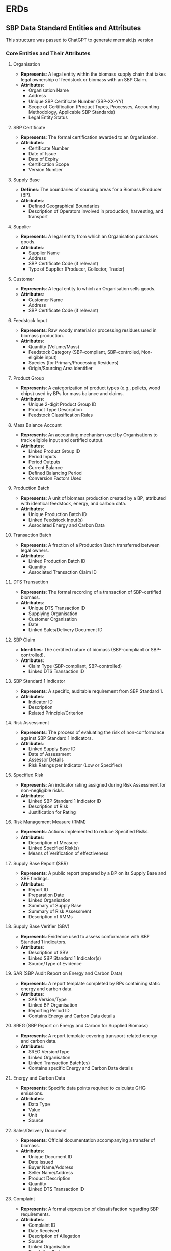 * ERDs

** SBP Data Standard Entities and Attributes

This structure was passed to ChatGPT to generate mermaid.js version

*** Core Entities and Their Attributes

**** Organisation
- *Represents*: A legal entity within the biomass supply chain that takes legal ownership of feedstock or biomass with an SBP Claim.
- *Attributes*:
  - Organisation Name
  - Address
  - Unique SBP Certificate Number (SBP-XX-YY)
  - Scope of Certification (Product Types, Processes, Accounting Methodology, Applicable SBP Standards)
  - Legal Entity Status

**** SBP Certificate
- *Represents*: The formal certification awarded to an Organisation.
- *Attributes*:
  - Certificate Number
  - Date of Issue
  - Date of Expiry
  - Certification Scope
  - Version Number

**** Supply Base
- *Defines*: The boundaries of sourcing areas for a Biomass Producer (BP).
- *Attributes*:
  - Defined Geographical Boundaries
  - Description of Operators involved in production, harvesting, and transport

**** Supplier
- *Represents*: A legal entity from which an Organisation purchases goods.
- *Attributes*:
  - Supplier Name
  - Address
  - SBP Certificate Code (if relevant)
  - Type of Supplier (Producer, Collector, Trader)

**** Customer
- *Represents*: A legal entity to which an Organisation sells goods.
- *Attributes*:
  - Customer Name
  - Address
  - SBP Certificate Code (if relevant)

**** Feedstock Input
- *Represents*: Raw woody material or processing residues used in biomass production.
- *Attributes*:
  - Quantity (Volume/Mass)
  - Feedstock Category (SBP-compliant, SBP-controlled, Non-eligible input)
  - Species (for Primary/Processing Residues)
  - Origin/Sourcing Area identifier

**** Product Group
- *Represents*: A categorization of product types (e.g., pellets, wood chips) used by BPs for mass balance and claims.
- *Attributes*:
  - Unique 2-digit Product Group ID
  - Product Type Description
  - Feedstock Classification Rules

**** Mass Balance Account
- *Represents*: An accounting mechanism used by Organisations to track eligible input and certified output.
- *Attributes*:
  - Linked Product Group ID
  - Period Inputs
  - Period Outputs
  - Current Balance
  - Defined Balancing Period
  - Conversion Factors Used

**** Production Batch
- *Represents*: A unit of biomass production created by a BP, attributed with identical feedstock, energy, and carbon data.
- *Attributes*:
  - Unique Production Batch ID
  - Linked Feedstock Input(s)
  - Associated Energy and Carbon Data

**** Transaction Batch
- *Represents*: A fraction of a Production Batch transferred between legal owners.
- *Attributes*:
  - Linked Production Batch ID
  - Quantity
  - Associated Transaction Claim ID

**** DTS Transaction
- *Represents*: The formal recording of a transaction of SBP-certified biomass.
- *Attributes*:
  - Unique DTS Transaction ID
  - Supplying Organisation
  - Customer Organisation
  - Date
  - Linked Sales/Delivery Document ID

**** SBP Claim
- *Identifies*: The certified nature of biomass (SBP-compliant or SBP-controlled).
- *Attributes*:
  - Claim Type (SBP-compliant, SBP-controlled)
  - Linked DTS Transaction ID

**** SBP Standard 1 Indicator
- *Represents*: A specific, auditable requirement from SBP Standard 1.
- *Attributes*:
  - Indicator ID
  - Description
  - Related Principle/Criterion

**** Risk Assessment
- *Represents*: The process of evaluating the risk of non-conformance against SBP Standard 1 indicators.
- *Attributes*:
  - Linked Supply Base ID
  - Date of Assessment
  - Assessor Details
  - Risk Ratings per Indicator (Low or Specified)

**** Specified Risk
- *Represents*: An indicator rating assigned during Risk Assessment for non-negligible risks.
- *Attributes*:
  - Linked SBP Standard 1 Indicator ID
  - Description of Risk
  - Justification for Rating

**** Risk Management Measure (RMM)
- *Represents*: Actions implemented to reduce Specified Risks.
- *Attributes*:
  - Description of Measure
  - Linked Specified Risk(s)
  - Means of Verification of effectiveness

**** Supply Base Report (SBR)
- *Represents*: A public report prepared by a BP on its Supply Base and SBE findings.
- *Attributes*:
  - Report ID
  - Preparation Date
  - Linked Organisation
  - Summary of Supply Base
  - Summary of Risk Assessment
  - Description of RMMs

**** Supply Base Verifier (SBV)
- *Represents*: Evidence used to assess conformance with SBP Standard 1 indicators.
- *Attributes*:
  - Description of SBV
  - Linked SBP Standard 1 Indicator(s)
  - Source/Type of Evidence

**** SAR (SBP Audit Report on Energy and Carbon Data)
- *Represents*: A report template completed by BPs containing static energy and carbon data.
- *Attributes*:
  - SAR Version/Type
  - Linked BP Organisation
  - Reporting Period ID
  - Contains Energy and Carbon Data details

**** SREG (SBP Report on Energy and Carbon for Supplied Biomass)
- *Represents*: A report template covering transport-related energy and carbon data.
- *Attributes*:
  - SREG Version/Type
  - Linked Organisation
  - Linked Transaction Batch(es)
  - Contains specific Energy and Carbon Data details

**** Energy and Carbon Data
- *Represents*: Specific data points required to calculate GHG emissions.
- *Attributes*:
  - Data Type
  - Value
  - Unit
  - Source

**** Sales/Delivery Document
- *Represents*: Official documentation accompanying a transfer of biomass.
- *Attributes*:
  - Unique Document ID
  - Date Issued
  - Buyer Name/Address
  - Seller Name/Address
  - Product Description
  - Quantity
  - Linked DTS Transaction ID

**** Complaint
- *Represents*: A formal expression of dissatisfaction regarding SBP requirements.
- *Attributes*:
  - Complaint ID
  - Date Received
  - Description of Allegation
  - Source
  - Linked Organisation
  - Resolution Status
  - Date Closed

**** Non-conformance
- *Represents*: A failure to meet an applicable SBP requirement identified during an audit.
- *Attributes*:
  - Non-conformance ID
  - Description
  - Applicable SBP Standard(s) and Requirement(s)
  - Severity (Minor/Major)
  - Linked Audit ID
  - Required Corrective Action
  - Status (Open/Closed)

**** Audit (Evaluation)
- *Represents*: An assessment conducted by a CB to verify an Organisation's conformance with SBP Standards.
- *Attributes*:
  - Audit ID
  - Type (Initial, Surveillance, Transfer)
  - Date(s)
  - Audited Organisation ID
  - CB ID
  - Findings
  - Report URL/Location

**** Certification Body (CB)
- *Represents*: An independent third-party organisation accredited to perform SBP certification.
- *Attributes*:
  - CB Name
  - Accreditation Status
  - SBP Accreditation Scope

**** Stakeholder
- *Represents*: A person or organisation that can affect or be affected by a decision or activity.
- *Attributes*:
  - Stakeholder ID
  - Name/Organisation
  - Contact Information
  - Geographical Location/Scope
  - Interest/Expertise

**** Stakeholder Engagement Plan (SEP)
- *Represents*: A documented procedure outlining how an Organisation engages with stakeholders.
- *Attributes*:
  - SEP ID
  - Linked Organisation
  - Procedure Description
  - List of Identified Stakeholders

*** Key Relationships Between Entities

- An Organisation is certified by a CB.
- An Organisation is issued an SBP Certificate.
- An Organisation operates Mass Balance Account(s).
- An Organisation manages Product Group(s).
- A BP Organisation defines a Supply Base.
- A Supply Base is evaluated through a Risk Assessment.
- A Risk Assessment evaluates against SBP Standard 1 Indicators.
- A Risk Assessment identifies Specified Risk(s).
- A Specified Risk requires Risk Management Measure(s).
- An Organisation implements Risk Management Measure(s).
- A SBP Standard 1 Indicator is verified using Supply Base Verifier(s).
- A BP Organisation prepares a Supply Base Report (SBR).
- A SBR reports on a Risk Assessment and associated RMMs.
- An Organisation sources Feedstock Input from Supplier(s).
- A BP Organisation creates Production Batch(es) from Feedstock Input(s).
- A Production Batch is characterized by Energy and Carbon Data.
- A BP Organisation completes SAR(s) containing Energy and Carbon Data.
- A Production Batch is divided into Transaction Batch(es).
- An Organisation registers DTS Transaction(s).
- A DTS Transaction includes Transaction Batch(es).
- A DTS Transaction is linked to a Sales/Delivery Document.
- A Transaction Batch is associated with an SBP Claim.
- An Organisation completes SREG(s) containing Energy and Carbon Data related to Transaction Batch(es).
- Energy and Carbon Data is reported in SAR(s) or SREG(s).
- A CB conducts Audit(s) of an Organisation.
- An Audit identifies Non-conformance(s).
- An Organisation has a Stakeholder Engagement Plan (SEP).
- An Organisation engages with Stakeholder(s).
- A Stakeholder may submit Complaint(s) against an Organisation.
- An Organisation manages Complaint(s).






*** Mermaid
#+begin_src mermaid :file boost_erd_mermaid.svg
erDiagram

    Organisation {
      string OrganisationName
      string Address
      string SBPCertificateNumber
      string ScopeOfCertification
      string LegalEntityStatus
    }
    
    CB {
      string CBName
      string AccreditationStatus
      string SBPAccreditationScope
    }
    
    Organisation ||--o{ CB: "certified by"

    SBPCertificate {
      string CertificateNumber
      date DateOfIssue
      date DateOfExpiry
      string CertificationScope
      string VersionNumber
    }
    
    Organisation ||--|{ SBPCertificate: "issued to"
    
    SupplyBase {
      string DefinedGeographicalBoundaries
      string OperatorDescription
    }

    Organisation ||--|{ SupplyBase: "defines"

    Supplier {
      string SupplierName
      string Address
      string SBPCertificateCode
      string SupplierType
    }
    
    Organisation ||--o{ Supplier: "sources from"

    Customer {
      string CustomerName
      string Address
      string SBPCertificateCode
    }
    
    Organisation ||--o{ Customer: "sells to"

    FeedstockInput {
      float Quantity
      string FeedstockCategory
      string Species
      string OriginIdentifier
    }
    
    Supplier ||--o{ FeedstockInput: "provides"
    Organisation ||--|{ FeedstockInput: "receives"

    ProductGroup {
      string ProductGroupID
      string ProductTypeDescription
      string FeedstockClassificationRules
    }

    Organisation ||--o{ ProductGroup: "manages"

    MassBalanceAccount {
      string ProductGroupID
      string PeriodInputs
      string PeriodOutputs
      string CurrentBalance
      date BalancingPeriod
      string ConversionFactors
    }
    
    Organisation ||--o{ MassBalanceAccount: "operates"

    ProductionBatch {
      string ProductionBatchID
      string LinkedFeedstockInputs
      string EnergyData
      string CarbonData
    }

    Organisation ||--o{ ProductionBatch: "creates"
    FeedstockInput ||--o{ ProductionBatch: "is part of"

    TransactionBatch {
      string TransactionBatchID
      float Quantity
      string TransactionClaimID
    }
    
    ProductionBatch ||--o{ TransactionBatch: "is divided into"

    Transaction {
      string TransactionID
      string SupplierOrg
      string CustomerOrg
      date Date
      string SalesDocumentID
    }
    
    Organisation ||--o{ Transaction: "registers"
    TransactionBatch ||--o{ Transaction: "included in"
    
    SBPClaim {
      string ClaimType
      string LinkedTransactionID
    }

    TransactionBatch ||--|| SBPClaim: "is associated with"

    Audit {
      string AuditID
      string AuditType
      date AuditDate
      string AuditedOrgID
      string CBID
    }
    
    CB ||--o{ Audit: "conducts"
    Organisation ||--o{ Audit: "undergoes"

    NonConformance {
      string NonConformanceID
      string Description
      string ApplicableStandards
      string Severity
      string LinkedAuditID
      string CorrectiveAction
      string Status
    }
    
    Audit ||--o{ NonConformance: "identifies"
    
    SupplyBaseReport {
      string ReportID
      date PreparationDate
      string LinkedOrg
      string SummaryOfSupplyBase
      string SummaryOfRiskAssessment
      string DescriptionOfRMMs
    }

    Organisation ||--o{ SupplyBaseReport: "prepares"
    
    Stakeholder {
      string StakeholderID
      string NameOrOrg
      string ContactInfo
      string GeographicalScope
    }
    
    Organisation ||--o{ Stakeholder: "engages with"

    Complaint {
      string ComplaintID
      date DateReceived
      string Description
      string Source
      string LinkedOrg
      string ResolutionStatus
    }
    
    Stakeholder ||--o{ Complaint: "submits"
    Organisation ||--o{ Complaint: "manages"

    RiskAssessment {
      string SupplyBaseID
      date DateOfAssessment
      string AssessorDetails
    }
    
    Organisation ||--o{ RiskAssessment: "conducts"
    SupplyBase ||--o{ RiskAssessment: "is evaluated"

#+end_src

#+RESULTS:
[[file:boost_erd_mermaid.svg]]


*** PlantUML Version


#+BEGIN_SRC plantuml :file boost_erd_plantuml.svg
@startuml

class Organisation {
  +string OrganisationName
  +string Address
  +string SBPCertificateNumber
  +string ScopeOfCertification
  +string LegalEntityStatus
}

class CB {
  +string CBName
  +string AccreditationStatus
  +string SBPAccreditationScope
}

class SBPCertificate {
  +string CertificateNumber
  +date DateOfIssue
  +date DateOfExpiry
  +string CertificationScope
  +string VersionNumber
}

class SupplyBase {
  +string DefinedGeographicalBoundaries
  +string OperatorDescription
}

class Supplier {
  +string SupplierName
  +string Address
  +string SBPCertificateCode
  +string SupplierType
}

class Customer {
  +string CustomerName
  +string Address
  +string SBPCertificateCode
}

class FeedstockInput {
  +float Quantity
  +string FeedstockCategory
  +string Species
  +string OriginIdentifier
}

class ProductGroup {
  +string ProductGroupID
  +string ProductTypeDescription
  +string FeedstockClassificationRules
}

class MassBalanceAccount {
  +string ProductGroupID
  +string PeriodInputs
  +string PeriodOutputs
  +string CurrentBalance
  +date BalancingPeriod
  +string ConversionFactors
}

class ProductionBatch {
  +string ProductionBatchID
  +string LinkedFeedstockInputs
  +string EnergyData
  +string CarbonData
}

class TransactionBatch {
  +string TransactionBatchID
  +float Quantity
  +string TransactionClaimID
}

class Transaction {
  +string TransactionID
  +string SupplierOrg
  +string CustomerOrg
  +date Date
  +string SalesDocumentID
}

class SBPClaim {
  +string ClaimType
  +string LinkedTransactionID
}

class Audit {
  +string AuditID
  +string AuditType
  +date AuditDate
  +string AuditedOrgID
  +string CBID
}

class NonConformance {
  +string NonConformanceID
  +string Description
  +string ApplicableStandards
  +string Severity
  +string LinkedAuditID
  +string CorrectiveAction
  +string Status
}

class SupplyBaseReport {
  +string ReportID
  +date PreparationDate
  +string LinkedOrg
  +string SummaryOfSupplyBase
  +string SummaryOfRiskAssessment
  +string DescriptionOfRMMs
}

class Stakeholder {
  +string StakeholderID
  +string NameOrOrg
  +string ContactInfo
  +string GeographicalScope
}

class Complaint {
  +string ComplaintID
  +date DateReceived
  +string Description
  +string Source
  +string LinkedOrg
  +string ResolutionStatus
}

class RiskAssessment {
  +string SupplyBaseID
  +date DateOfAssessment
  +string AssessorDetails
}


Organisation ||--o{ CB : "certified by"
Organisation ||--|{ SBPCertificate : "issued to"
Organisation ||--|{ SupplyBase : "defines"
Organisation ||--o{ Supplier : "sources from"
Organisation ||--o{ Customer : "sells to"
Supplier ||--o{ FeedstockInput : "provides"
Organisation ||--|{ FeedstockInput : "receives"
Organisation ||--o{ ProductGroup : "manages"
Organisation ||--o{ MassBalanceAccount : "operates"
Organisation ||--o{ ProductionBatch : "creates"
FeedstockInput ||--o{ ProductionBatch : "is part of"
ProductionBatch ||--o{ TransactionBatch : "is divided into"
Organisation ||--o{ Transaction : "registers"
TransactionBatch ||--o{ Transaction : "included in"
TransactionBatch ||--|| SBPClaim : "is associated with"
CB ||--o{ Audit : "conducts"
Organisation ||--o{ Audit : "undergoes"
Audit ||--o{ NonConformance : "identifies"
Organisation ||--o{ SupplyBaseReport : "prepares"
Organisation ||--o{ Stakeholder : "engages with"
Stakeholder ||--o{ Complaint : "submits"
Organisation ||--o{ Complaint : "manages"
Organisation ||--o{ RiskAssessment : "conducts"
SupplyBase ||--o{ RiskAssessment : "is evaluated"

@enduml
#+END_SRC

#+RESULTS:
[[file:boost_erd_plantuml.svg]]



** ISO
*** Entity-Relationship Diagram (ERD) Structure for ISO 38200:2018

**** Introduction
ISO 38200:2018 defines the Chain of Custody for wood and wood-based products. This document provides a **textual description of entities** and their **key relationships** as per the ISO 38200:2018 standard, forming the basis for data elements in a relevant system.

**** Key Entities and Their Attributes

- *Organization*: Represents the legal entity implementing a Chain of Custody system.
  - *Attributes*:
    - Name (implied)
    - Scope of the CoC system (boundaries and applicability)

- *Chain of Custody (CoC) System*: Process implemented by an Organization to track and handle material throughout the supply chain.
  - *Attributes*:
    - Scope (defined by the Organization)
    - Description of the process (implied)

- *Material*: Raw materials and products tracked. Categorized as Input or Output.
  - *Attributes*:
    - Description
    - Quantity

- *Input Material*: Material received by the Organization entering the CoC system.
  - *Attributes*:
    - Description
    - Quantity delivered
    - Date of delivery
    - GMO indication (if applicable)
    - Level of assurance (first, second, or third party)
    - Link to Supplier Name and Address
    - Input Category (Certified, Specified, Verified, Recycled)

- *Output Material*: Material leaving the CoC system.
  - *Attributes*:
    - Name (optional)
    - Percentage (if applicable)
    - Quantity
    - Output Category
    - GMO indication (if applicable)
    - Control Method used
    - Level of assurance
    - Reference to ISO 38200:2018

- *Supplier*: Organization providing input material or services.
  - *Attributes*:
    - Name
    - Address

- *Documentation/Record*: Used as evidence of activities and results within the CoC system.
  - *Attributes*:
    - Unique identification number
    - Date of issue
    - Medium (paper, electronic, etc.)
    - Description/Purpose

- *Due Diligence System (DDS)*: Process for verifying input material characteristics.
  - *Attributes*:
    - Process description
    - Defined requirements
    - Records of assessments

- *Input Category*: Classification of input material.
  - *Attributes*:
    - Category Name
    - Specific requirements
    - Evidence of compliance
    - Evidence of third-party certification

- *Control Method*: Mechanisms to handle material within operations.
  - *Attributes*:
    - Method Name
    - Description of implementation

**** Key Relationships Between Entities

- An *Organization* implements and manages a *Chain of Custody System*. (1:1)
- A *CoC System* tracks and handles *Material*. (1:Many)
- An *Organization* receives *Input Material*. (1:Many)
- An *Organization* produces/sends *Output Material*. (1:Many)
- *Input Material* is sourced from a *Supplier*. (Many:1)
- An *Organization* implements a *DDS*. (1:1)
- The *DDS* assesses *Input Material*. (1:Many)
- *Input Material* belongs to an *Input Category*. (Many:1)
- An *Organization* uses *Control Methods*. (1:Many)
- *Output Material* is categorized based on *Input Material* and *Control Methods*. (Many:Many)
- The *CoC System* relies on *Documentation/Records*. (1:Many)
- *Input Material* is associated with *Documentation*. (Many:Many)
- *Output Material* is associated with *Documentation*. (Many:Many)

This structure outlines the core data elements and their connections as presented in the ISO 38200:2018 standard.


*** Mermaid
#+begin_src mermaid :file boost_iso_erd_mermaid.svg
erDiagram
    ORGANIZATION {
        string Name
        string CoC_System_Scope
    }
    CHAIN_OF_CUSTODY_SYSTEM {
        string Scope
        string Process_Description
    }
    MATERIAL {
        string Description
        number Quantity
    }
    INPUT_MATERIAL {
        string Description
        number Quantity_Delivered
        date Date_of_Delivery
        boolean GMO_Indication
        string Level_of_Assurance
        string Supplier_Link
        string Input_Category
    }
    OUTPUT_MATERIAL {
        string Name
        number Percentage
        number Quantity
        string Output_Category
        boolean GMO_Indication
        string Control_Method
        string Level_of_Assurance
        string ISO38200_Reference
    }
    SUPPLIER {
        string Name
        string Address
    }
    DOCUMENTATION_RECORD {
        string Unique_ID
        date Date_of_Issue
        string Medium
        string Description
    }
    DUE_DILIGENCE_SYSTEM {
        string Process_Description
        string Defined_Requirements
        string Assessment_Records
    }
    INPUT_CATEGORY {
        string Category_Name
        string Specific_Requirements
        string Compliance_Evidence
        string Third_Party_Certification
    }
    CONTROL_METHOD {
        string Method_Name
        string Implementation_Description
    }
    
    ORGANIZATION ||--|| CHAIN_OF_CUSTODY_SYSTEM : implements
    ORGANIZATION ||--o{ MATERIAL : tracks-handles
    ORGANIZATION ||--o{ INPUT_MATERIAL : receives
    ORGANIZATION ||--o{ OUTPUT_MATERIAL : produces-sends
    INPUT_MATERIAL }o--|| SUPPLIER : is_sourced_from
    ORGANIZATION ||--|| DUE_DILIGENCE_SYSTEM : implements
    DUE_DILIGENCE_SYSTEM ||--o{ INPUT_MATERIAL : assesses
    INPUT_MATERIAL }o--|| INPUT_CATEGORY : belongs_to    
    ORGANIZATION ||--o{ CONTROL_METHOD : uses
    OUTPUT_MATERIAL }o--o{ INPUT_MATERIAL : based_on
    OUTPUT_MATERIAL }o--o{ CONTROL_METHOD : categorized_by
    CHAIN_OF_CUSTODY_SYSTEM ||--o{ DOCUMENTATION_RECORD : relies_on
    INPUT_MATERIAL }o--o{ DOCUMENTATION_RECORD : associated_with
    OUTPUT_MATERIAL }o--o{ DOCUMENTATION_RECORD : associated_with
#+END_SRC

#+RESULTS:
[[file:boost_iso_erd_mermaid.svg]]

*** Explanation:
- **Entities** are represented as boxes, listing their attributes.
- **Relationships** between entities are shown using lines between the entities, with the cardinality (1:1, 1:Many, etc.) indicated using symbols like ~||--||~ and ~||--o{~.
- The script describes key entities like ~ORGANIZATION~, ~CHAIN_OF_CUSTODY_SYSTEM~, ~MATERIAL~, ~INPUT_MATERIAL~, ~OUTPUT_MATERIAL~, ~SUPPLIER~, ~DOCUMENTATION_RECORD~, ~DUE_DILIGENCE_SYSTEM~, ~INPUT_CATEGORY~, and ~CONTROL_METHOD~.
- Relationships between entities, for example, how ~INPUT_MATERIAL~ is sourced from a ~SUPPLIER~, follow the descriptions provided in the text.

** Netherlands

*** Text ERD
Okay, drawing on the provided sources, particularly the "Guidance Chain of Custody sustainability criteria for solid biomass for energy applications.pdf" and relevant concepts from "ISO 382002018(en), Chain of custody of wood and wood-based products.pdf" and the "SBP Data Standard ERD Description," here is a textual description of the key entities and relationships for a data standard based on the "Guidance" document.

Based on the requirements and definitions in the "Guidance" document, supplemented by aligned concepts from ISO 38200 and SBP, the core entities for this data standard would include:

**** Organization (Link)
- Represents a legal entity that takes ownership of biomass within the supply chain and is part of the Chain of Custody.
- Attributes:
  - Name
  - Address
  - Role within the CoC (e.g., First Link, Energy Producer, Trading Company)
  - Scope of the CoC system it implements

**** Chain of Custody (CoC) System
- The process implemented by an Organization to track and handle biomass and corresponding information throughout the supply chain or parts of it.
- Attributes:
  - Scope (defined by the Organization)
  - Description of the implemented process

**** Biomass Consignment
- Represents a quantity of biomass transferred between Organizations or handled within an Organization's CoC system. This is the unit of tracking and information transfer.
- Attributes:
  - Quantity (Volume/Mass)
  - Description/Type (e.g., logs, chips, straw, sawdust, pellets)
  - Date of transaction/delivery

**** Input Consignment
- A Biomass Consignment received by an Organization.
- Attributes:
  - All Biomass Consignment attributes, plus:
  - Link to Supplier Organization
  - Link to Biomass Source type
  - Input Category (Category 1-5)
  - Biomass Type (Sustainable or Controlled)
  - Indication if Risk-based approach was used (for Category 2)
  - Country of origin
  - Data points for GHG emission calculation
  - Reference to Verification statement (if applicable)
  - Reference to Certification claim/evidence (if applicable)
  - Source data details (for the first link)
  - Evidence data for residues (Category 5)

**** Output Consignment
- A Biomass Consignment transferred or sold by an Organization.
- Attributes:
  - All Biomass Consignment attributes, plus:
  - Name (optional in declaration)
  - Percentage composition
  - Output Category/Type
  - Biomass Type (Sustainable or Controlled)
  - Indication if Risk-based approach was used
  - Country of origin
  - Data points for GHG emission calculation
  - Reference to Verification statement (if applicable)
  - Reference to Certification claim (if applicable)
  - Reference to the standard (ISO 38200)

**** Biomass Source
- The origin of the biomass.
- Attributes:
  - Type (e.g., Forest Management Unit, Predefined collection area, Company generating residual product)
  - Location/Boundaries
  - Name/Description
  - Source of sustainability information

**** Input Category
- Classification of biomass based on its source and characteristics (Categories 1-5).
- Attributes:
  - Category Name
  - Specific Requirements associated with the category

**** Sustainability Information
- A collection of data points that describe the sustainability characteristics of a Biomass Consignment.
- Attributes:
  - Biomass Category
  - Risk-based approach used (yes/no)
  - Biomass Type (Sustainable/Controlled)
  - Country of origin
  - GHG emission data points
  - Reference to Verification statement
  - Reference to Certification claim
  - Source data details
  - Evidence for residues (Cat 5)

**** Documentation/Record
- Information in any medium serving as evidence of activities or sustainability characteristics related to the biomass.
- Attributes:
  - Unique identification number
  - Date of issue
  - Medium (paper/digital)
  - Description/Purpose

**** Mass Balance Account
- An accounting mechanism used by Organizations to track quantities of biomass with corresponding Sustainability Information over a defined period.
- Attributes:
  - Account identifier
  - Linked Organization
  - Linked Biomass Category(ies) / Biomass Type(s)
  - Balance Period
  - Total Incoming Quantity
  - Total Outgoing Quantity
  - Current Balance
  - Conversion Factors Used

**** Control Method
- Mechanisms used by the Organization to track and handle biomass through its operations. Mass balance is a key method. Physical separation is also mentioned.
- Attributes:
  - Method Name (e.g., Mass Balance, Physical Separation)
  - Description of implementation

**** Certification Scheme
- An external standard against which an Organization can be certified.
- Attributes:
  - Scheme Name (e.g., FSC, PEFC, SBP)
  - Approval Status
  - Scope of Approval

**** Certification Body (CB)
- An independent third-party organization that performs certifications against Certification Schemes.
- Attributes:
  - Name
  - Accreditation Status

**** Verification Body
- An independent party or conformity assessment body that performs verification of compliance or specific information. Can sometimes overlap with a CB.
- Attributes:
  - Name
  - Role

**** Due Diligence System (DDS)
- A process to verify information about input material and manage associated risks. This entity is explicitly mentioned in ISO 38200 in the context of wood CoC.
- Attributes:
  - Process Description
  - Defined requirements
  - Records of assessments

**** Key Relationships Between Entities
Here are some of the critical relationships linking these entities, enabling traceability and data flow within the CoC system described in the "Guidance" document:

- An Organization (Link) implements and manages a Chain of Custody (CoC) System.
- A CoC System tracks and handles Biomass Consignment(s).
- An Organization receives Input Consignment(s) and sends/produces Output Consignment(s).
- Input Consignment(s) originate from a Biomass Source.
- Input Consignment(s) are supplied by an Organization (acting as a Supplier).
- Output Consignment(s) are sent to an Organization (acting as a Recipient).
- Biomass Consignment(s) are associated with Sustainability Information.
- Sustainability Information includes an Input Category.
- Biomass Consignment(s) are registered/documented using Documentation/Record.
- An Organization maintains a Mass Balance Account(s).
- Biomass Consignment(s) (Input and Output transactions) are recorded on a Mass Balance Account.
- An Organization uses Control Method(s) (e.g., Mass Balance, Physical Separation) to handle biomass.
- Output Consignment(s) are derived from Input Consignment(s) using Control Method(s).
- An Organization may be certified by a Certification Scheme.
- A Certification Scheme issues Claims (associated with Sustainability Information).
- An Organization may be verified by a Verification Body.
- A Verification Body issues Verification Statement(s) (as a type of Documentation/Record).
- An Organization implements a Due Diligence System (DDS) (based on ISO 38200, aligning with the *Guidance*'s concepts of verification and risk-based assessment).
- The DDS assesses and verifies Input Consignment(s).


This is your text converted into Org mode format. Note that Org mode makes it easy to create structured lists and outlines, making it well-suited for such hierarchical data presentations.

** Mermaid

#+BEGIN_SRC mermaid :file boost_ned_erd_mermaid.svg
erDiagram
    Organization {
        string Name
        string Address
        string Role
        string ScopeOfCoC
    }
    
    CoCSystem {
        string Scope
        string ProcessDescription
    }

    BiomassConsignment {
        string Quantity
        string DescriptionOrType
        date TransactionDate
    }

    InputConsignment {
        string Quantity
        string DescriptionOrType
        date TransactionDate
        Organization Supplier
        BiomassSource SourceType
        int InputCategory
        string BiomassType
        bool RiskBasedApproach
        string CountryOfOrigin
        string GHGdata
        string VerificationStatement
        string CertificationClaim
        string SourceDataDetails
        string ResidueEvidence
    }

    OutputConsignment {
        string Quantity
        string DescriptionOrType
        date TransactionDate
        string Name
        string PercentageComposition
        string OutputCategory
        string BiomassType
        bool RiskBasedApproach
        string CountryOfOrigin
        string GHGdata
        string VerificationStatement
        string CertificationClaim
        string StandardReference
    }

    BiomassSource {
        string Type
        string Location
        string Name
        string SustainabilityInformation
    }

    InputCategory {
        string CategoryName
        string SpecificRequirements
    }

    SustainabilityInformation {
        string BiomassCategory
        bool RiskBasedApproach
        string BiomassType
        string CountryOfOrigin
        string GHGEmissionData
        string VerificationStatement
        string CertificationClaim
        string SourceDataDetails
        string ResidueEvidence
    }

    DocumentationRecord {
        string UID
        date DateOfIssue
        string Medium
        string Purpose
    }

    MassBalanceAccount {
        string AccountID
        string LinkedOrganization
        string LinkedBiomassCategory
        string BalancePeriod
        string TotalIncoming
        string TotalOutgoing
        string CurrentBalance
        string ConversionFactors
    }

    ControlMethod {
        string MethodName
        string ImplementationDescription
    }

    CertificationScheme {
        string SchemeName
        string ApprovalStatus
        string ScopeOfApproval
    }

    CertificationBody {
        string Name
        string AccreditationStatus
    }

    VerificationBody {
        string Name
        string Role
    }

    DueDiligenceSystem {
        string ProcessDescription
        string Requirements
        string RecordOfAssessments
    }

    Organization ||--o{ CoCSystem : "implements"
    CoCSystem ||--o{ BiomassConsignment : "tracks"
    Organization ||--o{ InputConsignment : "receives"
    Organization ||--o{ OutputConsignment : "sends"
    InputConsignment ||--o{ BiomassSource : "originatesFrom"
    InputConsignment ||--o{ Organization : "suppliedBy"
    OutputConsignment ||--o{ Organization : "sentTo"
    BiomassConsignment ||--o{ SustainabilityInformation : "associatedWith"
    SustainabilityInformation ||--o{ InputCategory : "includes"
    BiomassConsignment ||--o{ DocumentationRecord : "documentedBy"
    Organization ||--o{ MassBalanceAccount : "maintains"
    BiomassConsignment ||--o{ MassBalanceAccount : "recordedOn"
    Organization ||--o{ ControlMethod : "uses"
    OutputConsignment ||--o{ InputConsignment : "derivedFrom"
    Organization ||--o{ CertificationScheme : "certifiedBy"
    CertificationScheme ||--o{ SustainabilityInformation : "issuesClaims"
    Organization ||--o{ VerificationBody : "verifiedBy"
    VerificationBody ||--o{ DocumentationRecord : "issuesVerification"
    Organization ||--o{ DueDiligenceSystem : "implements"
    DueDiligenceSystem ||--o{ InputConsignment : "assesses"
#+END_SRC

#+RESULTS:
[[file:boost_ned_erd_mermaid.svg]]

** FSC

*** Text ERD

Okay, I can provide a textual description of the entities and relationships for an FSC Chain of Custody (CoC) data standard, drawing upon the information in the provided sources and our conversation history, similar to the SBP ERD description.

This description outlines the core components and their connections as defined or implied by the FSC Chain of Custody standards and related documents you provided. It would form the basis for a technical specification for data exchange in the FSC CoC system.

Here is a textual representation of the key entities and their relationships for an FSC CoC data standard:

**** Key Entities and Their Attributes

***** Organization
Represents a legal entity within the supply chain that takes legal ownership of forest-based materials and products. For an organization to maintain or change an FSC claim associated with a product, it must have FSC Chain of Custody certification. The organization is the unit of certification for the FSC Standards.
- Attributes:
  - Organization Name
  - Address
  - FSC Certificate Code (where certified)
  - Scope of Certification (defining the materials, products, sites, and control systems covered by the certificate)
  - Legal Entity Status

***** FSC Certificate
Represents the formal certification issued by an accredited Certification Body to an Organization confirming compliance with applicable FSC standards, including FSC-STD-40-004.
- Attributes:
  - Certificate Code
  - Date of Issue
  - Date of Expiry
  - Scope of Certification
  - Version Number (of the standard the organization is certified against, e.g., V3-1)
  - Issued by a Certification Body

***** Certification Body (CB)
An independent third-party organization accredited by FSC to perform conformity assessment services, including audits and certification decisions. CBs verify whether organizations comply with the requirements of the FSC scheme.
- Attributes:
  - CB Name
  - Accreditation Status (confirming they are accredited by FSC)
  - Accreditation Scope (specifying which standards/activities they are accredited for)

***** Supplier
A legal entity from which an Organization purchases Input Material. Suppliers may or may not be FSC certified.
- Attributes:
  - Supplier Name
  - Address
  - FSC Certificate Code (if certified)
  - Type of Supplier (e.g., forest management enterprise, manufacturer, collector, trader)

***** Customer
A legal entity to which an Organization sells Output Product with an FSC claim. Customers may be FSC certified or end-consumers.
- Attributes:
  - Customer Name
  - Address
  - FSC Certificate Code (if certified)

***** Input Material
Forest-based material sourced by the Organization for use in producing Output Product. This material is categorized based on its source and certification status.
- Attributes:
  - Quantity (Volume/Mass)
  - Material Category (e.g., FSC 100%, FSC Mix x%, FSC Mix Credit, FSC Recycled x%, FSC Recycled Credit, FSC Controlled Wood, controlled material, pre-consumer reclaimed, post-consumer reclaimed, neutral materials)
  - Species (if applicable)
  - Origin/Sourcing Area

***** Output Product
The product sold by the Organization that may carry an FSC Claim and/or FSC Label. It is produced from Input Material.
- Attributes:
  - Product Description
  - Quantity
  - FSC Claim (e.g., FSC 100%, FSC Mix x%, FSC Recycled x%, FSC Mix Credit, FSC Recycled Credit, FSC Controlled Wood)
  - Linked Product Group
  - Components (for assembled products made of multiple parts)
  - FSC Label Type (if applied)

***** Product Group
A categorization used by the Organization to group product types or materials that are managed together under a specific Control System for tracking claims.
- Attributes:
  - Product Group Description/Identifier
  - Eligible Material Categories that can be included in this group
  - Control System applied to this group

***** Control System
The specific method (Transfer, Percentage, or Credit) used by the Organization to control the quantity of materials within a Product Group that can be sold with a particular FSC Claim.
- Attributes:
  - System Type (Transfer, Percentage, Credit)
  - Parameters specific to the system (e.g., defined claim periods, conversion factors, rules for calculating percentages or credits, account balances)

***** FSC Claim
A statement on Sales/Delivery Documents or product labels that identifies the certified nature of a product. This claim must correspond to the material inputs and the Control System used.
- Attributes:
  - Claim Type (e.g., FSC 100%, FSC Mix x%, FSC Recycled x%, FSC Mix Credit, FSC Recycled Credit, FSC Controlled Wood)
  - Percentage or Credit Value (for Mix/Recycled claims where applicable)
  - Linked Sales/Delivery Document ID

***** Sales/Delivery Document
An official document that accompanies the transfer of physical material or product and records a Transaction. It must include specific information to allow traceability and claim verification.
- Attributes:
  - Unique Document ID
  - Date Issued
  - Buyer Name/Address
  - Seller Name/Address
  - Product Description
  - Quantity
  - FSC Claim(s) associated with the products listed
  - Seller's FSC Certificate Code (if applicable)
  - Reference to any related transport documentation

***** Transaction
The transfer of legal ownership of material or product between entities in the supply chain. Each transaction should be documented.
- Attributes:
  - Transaction Date
  - Seller Organization
  - Buyer Organization
  - Linked Sales/Delivery Document(s)

***** Audit (Evaluation)
A systematic assessment conducted by a Certification Body to verify an Organization's conformance with applicable FSC standards.
- Attributes:
  - Audit ID
  - Type (e.g., initial, surveillance)
  - Date(s)
  - Audited Organization ID
  - CB ID
  - Findings (including Non-conformances)

***** Non-conformance
A failure to meet a specific requirement of the applicable FSC standard, identified during an Audit.
- Attributes:
  - Non-conformance ID
  - Description of the non-conformance
  - Applicable FSC Standard(s) and specific Requirement(s) violated
  - Severity (Minor or Major)
  - Linked Audit ID
  - Required Corrective Action and deadline for resolution

***** Reclaimed Material
Material that would have otherwise been disposed of as waste but is instead collected and reclaimed as input material. Specific requirements apply to sourcing reclaimed material (FSC-STD-40-007). It is classified as either pre-consumer or post-consumer.
- Attributes:
  - Category (Pre-consumer, Post-consumer)
  - Quantity
  - Source/Point of Reclamation

***** Controlled Wood
Non-FSC certified virgin wood or lignified materials sourced in accordance with FSC-STD-40-005, assessed to avoid five unacceptable categories of wood. This material can be used as 'controlled material' input in FSC Mix product groups.
- Attributes:
  - Quantity
  - Sourcing Area
  - Documentation proving assessment against FSC-STD-40-005

***** Contractor
An individual or entity contracted by an Organization to perform specific activities (e.g., harvesting, transport, processing) under the scope of the Organization's FSC CoC certificate, without taking legal ownership of the material. The principal organization is responsible for the contractor's activities.
- Attributes:
  - Contractor Name
  - Activity Performed

***** Stakeholder
Any person, group, or entity that can affect or be affected by FSC decisions or activities. While not a core data entity for transactions, engagement with stakeholders is a requirement for organizations.
- Attributes (not specifically detailed as structured data):
  - General contact/interest information

***** Due Diligence System (DDS)
While not an entity in itself, it is a required process described in ISO 38200:2018 and referenced in the SBP context. Organizations must establish and implement a DDS to verify information about the characteristics of all Input Material. This process determines whether input material is eligible based on defined requirements.
- Note: In the FSC context, sourcing controlled wood or reclaimed material involves processes analogous to a DDS.

**** Key Relationships Between Entities

- An Organization is certified by a CB.
- An Organization is issued an FSC Certificate.
- An FSC Certificate defines the Scope for an Organization.
- An Organization manages Product Group(s).
- A Product Group is controlled by a Control System.
- An Organization sources Input Material from Supplier(s).
- An Organization sells Output Product(s) to Customer(s).
- Input Material is used to produce Output Product(s) by an Organization.
- Output Product(s) belong to Product Group(s).
- A Control System validates FSC Claim(s) for Output Product(s) derived from Input Material.
- An FSC Claim is stated on Sales/Delivery Document(s).
- A Sales/Delivery Document records a Transaction.
- A Transaction occurs between a Seller Organization and a Buyer Organization (documented on the Sales/Delivery Document).
- A CB conducts Audit(s) of an Organization to verify conformance.
- An Audit may identify Non-conformance(s).
- An Organization must address Non-conformance(s) (via corrective actions).
- Reclaimed Material is a type of Input Material, requiring specific sourcing requirements.
- Controlled Wood is a type of Input Material (specifically 'controlled material').
- An Organization may contract Contractor(s) to perform activities related to Input Material or Output Product handled under its CoC scope.
- Input Material characteristics are verified through implementing a Due Diligence System or equivalent processes.
- Information on Sales/Delivery Document(s), including the FSC Claim(s) and Seller's Certificate Code, must be linked to the specific products and be traceable upstream.

*** Mermaid

#+BEGIN_SRC mermaid :file boost_fsc_erd_mermaid.svg
erDiagram
    ORGANIZATION {
        string OrganizationName
        string Address
        string FSCCertificateCode
        string ScopeOfCertification
        string LegalEntityStatus
    }
    
    FCSCertificate {
        string CertificateCode
        date DateOfIssue
        date DateOfExpiry
        string ScopeOfCertification
        string VersionNumber
        string IssuedByCB
    }
    
    CERTIFICATIONBODY {
        string CBName
        string AccreditationStatus
        string AccreditationScope
    }
    
    SUPPLIER {
        string SupplierName
        string Address
        string FSCCertificateCodeOPT
        string TypeOfSupplier
    }
    
    CUSTOMER {
        string CustomerName
        string Address
        string FSCCertificateCodeOPT
    }
    
    INPUTMATERIAL {
        float Quantity
        string MaterialCategory
        string SpeciesOPT
        string OriginSourcingArea
    }
    
    OUTPUTPRODUCT {
        string ProductDescription
        float Quantity
        string FSCClaim
        string LinkedProductGroup
        string ComponentsOPT
        string FSCLabelTypeOPT
    }
    
    PRODUCTGROUP {
        string ProductGroupDescriptionIdentifier
        string EligibleMaterialCategories
        string ControlSystem
    }
    
    CONTROLSYSTEM {
        string SystemType
        string Parameters
    }
    
    FSCCLAIM {
        string ClaimType
        float PercentageOrCreditValueOPT
        string LinkedSalesDeliveryDocumentID
    }
    
    SALESDELIVERYDOCUMENT {
        string UniqueDocumentID
        date DateIssued
        string BuyerNameAddress
        string SellerNameAddress
        string ProductDescription
        float Quantity
        string FSCClaim
        string SellersFSCCertificateCodeOPT
        string ReferenceTransportDocumentationOPT
    }
    
    TRANSACTION {
        date TransactionDate
        string SellerOrganization
        string BuyerOrganization
        string LinkedSalesDeliveryDocuments
    }
    
    AUDIT {
        string AuditID
        string Type
        date Date
        string AuditedOrganizationID
        string CBID
        string Findings
    }
    
    NONCONFORMANCE {
        string NonConformanceID
        string Description
        string ApplicableFSCStandards
        string Severity
        string LinkedAuditID
        string CorrectiveActionDeadline
    }
    
    RECLAIMEDMATERIAL {
        string Category
        float Quantity
        string SourcePointOfReclamation
    }
    
    CONTROLLEDWOOD {
        float Quantity
        string SourcingArea
        string Documentation
    }
    
    CONTRACTOR {
        string ContractorName
        string ActivityPerformed
    }
    
    ORGANIZATION ||--|{ FCSCertificate : "isIssuedBy"
    ORGANIZATION ||--o{ SUPPLIER : "sources"
    ORGANIZATION ||--|{ CUSTOMER : "sellsTo"
    ORGANIZATION ||--|{ PRODUCTGROUP : "manages"
    PRODUCTGROUP ||--|{ CONTROLSYSTEM : "isControlled By"
    INPUTMATERIAL ||--o{ ORGANIZATION : "providedTo"
    OUTPUTPRODUCT ||--o{ ORGANIZATION : "producedBy"
    INPUTMATERIAL ||--|{ OUTPUTPRODUCT : "isUsedFor"
    OUTPUTPRODUCT ||--|{ PRODUCTGROUP : "belongsTo"
    CONTROLSYSTEM ||--|{ FSCCLAIM : "validates"
    SALESDELIVERYDOCUMENT ||--|{ FSCCLAIM : "states"
    SALESDELIVERYDOCUMENT ||--|{ TRANSACTION : "records"
    CERTIFICATIONBODY ||--|{ AUDIT : "conducts"
    AUDIT ||--o{ NONCONFORMANCE : "mayIdentify"
    RECLAIMEDMATERIAL ||--|{ INPUTMATERIAL : "isaTypeOf"
    CONTROLLEDWOOD ||--|{ INPUTMATERIAL : "isaTypeOf"
    CONTRACTOR ||--o{ ORGANIZATION : "mayContract"

#+END_SRC

#+RESULTS:
[[file:boost_fsc_erd_mermaid.svg]]


**Notes:**
- Relationships represent the connections described in the key relationships section.
- Attributes marked with `OPT` are optional according to the context provided in the description.
- `date` and `float` for data types have been assumed as per regular entity attributes presentation format.

Mermaid.js syntax provides a straightforward way to visualize these relationships, making it easier to understand the structure and flow of the FSC CoC system from entities and their dependencies.

** RSB

** Textual
textual description of the entities and relationships for the RSB Chain of Custody system, drawing upon the information in the provided RSB Procedure for Traceability (RSB-PRO-20-001 V3.2) and the RSB Standard Amendment Woody Biomass (RSB-SA-01 V1.0), as well as the structure used for the SBP ERD description.

This description outlines the core components and their connections as defined or implied by these specific RSB documents. It would form the basis for a technical specification for data exchange within an RSB-compliant system for woody biomass.

Here is a textual representation of the key entities and their relationships:

*** Key Entities and Their Attributes:

Based on the requirements and concepts described in the RSB sources, the core entities for this data standard would include:

- *Operator:* Represents a *legal entity* within the supply chain that *acquires, handles, or forwards RSB certified material*. For an operator to handle and forward RSB certified material, they must be *RSB certified*. This is the unit of certification.
  - /Attributes:/ *Operator Name*, Address, *RSB Certificate Reference Code*, *Scope of Certification* (including processes, sites, and applicable RSB certification schemes), Legal Entity Status (implied by "legal entity"). The operator appoints a management representative.
- *RSB Certificate:* Represents the formal *certification* issued to an *Operator* confirming compliance with applicable RSB standards, including RSB-PRO-20-001.
  - /Attributes:/ *Certificate Reference Code*, Date of Issue (implied by validity), Date of Expiry (implied by validity), Scope (RSB certification schemes covered). Issued by a *Certification Body*.
- *Certification Body (CB):* An *independent third-party organization* that verifies whether *Operators* comply with RSB requirements during audits. They issue RSB Certificates.
  - /Attributes:/ *CB Name*, Accreditation Status (implied by role).
- *Supplier:* A legal entity from which an *Operator* *acquires RSB certified material*. Suppliers are subject to *verification and monitoring* by the Operator, particularly for Processing Residues and Post-consumer feedstock.
  - /Attributes:/ *Supplier Name*, Address, *RSB Certificate Reference Code* (if certified), *Type of Supplier* (producer, purchaser/collector from point of reclamation, trader).
- *Customer:* A legal entity to which an *Operator* *forwards RSB certified material*. Forwarding is based on a contractual agreement.
  - /Attributes:/ *Customer Name*, Address.
- *RSB Certified Material:* The physical biomass or related material (e.g., chemical intermediaries) that is *eligible for certification* under the RSB system. It is tracked along the *Supply Chain*.
  - /Attributes:/ *Quantity* (Volume/Mass, Units), *Material Type* (e.g., Roundwood, Sawmill residues, Pellets, Chips), *Raw Material Specification* (crop, production residue, end-of-life product), *Country of Origin*, *GHG Intensity*, *RSB Certification Scheme* (Global, EU RED, ICAO CORSIA, Japan), *Sustainability Claim*. (Represented in *Batch(es)* with *Product Information*).
- *Site:* A physical location where *RSB certified material* is *acquired, handled, forwarded*, or where *internal processing steps* occur within an *Operator's* scope of certification. Operators must document all relevant sites.
  - /Attributes:/ *Site Name/Identifier*, Address, *Activity Type* (acquisition, handling, forwarding, processing).
- *Batch:* A unit of *RSB certified material*, typically with *identical characteristics* like GHG intensity. *Product Information* is attached to each batch. Batches are documented, especially separately in the Identity Preserved model. Has a unique ID number.
  - /Attributes:/ *Batch ID*, *Linked Product Information*, *Quantity* (inherent to the batch size).
- *Product Information:* Detailed information that must accompany every *Batch* of *RSB certified material* that is acquired, handled, or forwarded. Full requirements are in Annex I of RSB-PRO-20-001.
  - /Attributes:/ *Product Description*, *Raw Material Specification*, *Origin/Country of Origin*, *Quantity*, *Date of Acquisition/Shipment*, *Supplier/Customer Name and Address*, *Last Production/Processing Site Name and Address*, *Certification Scheme*, *Sustainability Claim(s)*, *Certificate Number*, *CB Name*, *Chain of Custody Model* used by supplier, *GHG Intensity*, *Delivery Note/Invoice ID*.
- *Sales Documentation:* Official document (e.g., invoice, bill of lading) used for transactions of *RSB certified material*. It must include the required *Product Information* and can serve as the *Proof of Sustainability*. Must have a unique number.
  - /Attributes:/ *Unique Document ID*, *Date Issued* (implied by date of shipment), *Buyer Name/Address*, *Seller Name/Address*, *Product Description*, *Quantity*.
- *Proof of Sustainability (PoS):* A document accompanying a batch of outgoing *RSB certified material*. It must include the required *Product Information*. It can be the regular *Sales Documentation*.
  - /Attributes:/ (Includes all *Product Information* attributes).
- *Chain of Custody System:* The overall system implemented by an *Operator* to track *RSB certified material* through all processing and trading steps. It must meet the requirements of RSB-PRO-20-001.
  - /Attributes:/ *System Type* (implied by the chosen model), Operating Procedures, Necessary Infrastructures (software, tools).
- *Chain of Custody Model:* The specific tracking method used within the *Chain of Custody System*. Options include Identity Preserved, Product Segregation, Mass Balance, Content Ratio Accounting, and Book & Claim. Different models have different rules for handling and mixing material. The model used by the supplier is part of the *Product Information*.
  - /Attributes:/ *Model Type* (Identity Preserved, Segregation, Mass Balance, Content Ratio Accounting, Book & Claim), Specific rules/parameters based on the type.
- *Process:* An internal processing step within an *Operator's* scope of certification where *RSB certified material* is handled.
  - /Attributes:/ *Process Description/Identifier*. Occurs at a *Site*. May use *Conversion Factors*.
- *Conversion Factor:* A factor used in certain *Chain of Custody Models* (Mass Balance, Content Ratio Accounting) to calculate the amount of output based on the input material quantity. It is monitored by the *Operator* and checked by the *CB*.
  - /Attributes:/ *Ratio Value*, Input Units, Output Units. Linked to a *Process* or group of products.
- *Point of Origin:* The starting point of traceability for certain materials, particularly waste and residue-based chains and specific woody biomass categories like Thinnings or Roundwood. The GHG calculation starts from here for these categories.
  - /Attributes:/ *Geographical Location/Area*, Relevant Documentation (e.g., tree species collected).
- *Feedstock Category (Woody Biomass):* Classification of the source material based on RSB-SA-01 requirements. Examples include Thinnings, Forestry Industry Processing Residues, SRWC, Roundwood, Invasive Alien Species. Specific requirements and eligibility criteria apply to each category.
  - /Attributes:/ *Category Type* (e.g., Thinnings, Processing Residues), *Specification Details* (e.g., definition of thinning, residue type). Linked to *RSB Certified Material*.
- *Processing Residue:* Material category defined in RSB-PRO-20-001 and specified in RSB-SA-01 (e.g., sawmill residues, black liquor). Requires verification of eligibility. Source must have CoC certification for legality (for forestry processing residues).
  - /Attributes:/ (Inherits attributes from *RSB Certified Material*), *Verification Evidence*.
- *Post-consumer Feedstock:* Material category defined in RSB-PRO-20-001 and RSB-STD-40-007 (adapted). Requires verification of eligibility. May be referred to as Waste from a post-consumer source.
  - /Attributes:/ (Inherits attributes from *RSB Certified Material*), *Verification Evidence*, *Point of Reclamation* (implied by collection from end-users).
- *Supply Chain:* The sequence of stages (*Operator* links) through which *RSB certified material* passes, involving changes in legal and/or physical control. Traceability must be ensured through the chain.
  - /Attributes:/ Stages (feedstock production, processing, manufacturing, trading, distribution).
- *Audit (Verification):* A process conducted by a *Certification Body* to assess an *Operator's* compliance with RSB standards. Includes checking records and systems. Supplier audits may be required.
  - /Attributes:/ *Audit ID* (implied), *Date(s)*, *Audited Operator ID*, *CB ID*, *Findings* (including Non-conformances).
- *Non-conformance:* A failure to comply with an applicable RSB requirement, identified during an *Audit*. Requires corrective actions.
  - /Attributes:/ *Description*, Relevant *Requirement(s)* (implied), *Required Corrective Action*, Status (Open/Closed). Linked to an *Audit*.
- *Supplier Audit Program:* A program required for certain *Supplier* types (Processing Residues, Post-consumer feedstock) where adequate evidence isn't available upon receipt.
  - /Attributes:/ *Program Details* (implied). Includes specific *Supplier(s)*. Involves *Audits* of suppliers.
- *Supply Base Evaluation (SBE):* A process required for *Operators* sourcing from a defined Supply Base not fully covered by recognised certification or RRA. It includes *Risk Assessment*. Required for certain *Feedstock Categories* (Primary/Processing Residues not certified). Documented in an *SBR*.
  - /Attributes:/ Linked *Operator*, Date of Assessment (implied), Assessment Team Details (implied).
- *Risk Assessment:* Part of the *SBE* process where an *Operator* evaluates the risk of non-conformance with RSB sustainability requirements (derived from Principles & Criteria) for sourced feedstock. Risks are rated as Low or Specified.
  - /Attributes:/ Linked *Supply Base* (implied by SBE), Date, Assessor Details (implied), *Risk Ratings* (Low/Specified) per indicator/criteria.
- *Specified Risk:* A risk rating assigned when the risk of non-conformance is not negligible. It requires implementation of *Risk Management Measures*.
  - /Attributes:/ Linked *Requirement/Criterion* (implied), *Description of Risk* (implied), *Risk Rating* ('Specified').
- *Risk Management Measure (RMM):* Actions implemented by an *Operator* to effectively reduce *Specified Risks* to a low level. Can include requirements from SBP-recognised schemes.
  - /Attributes:/ *Description of Measure*, Linked *Specified Risk(s)*, Means of Verification of effectiveness (implied).
- *Supply Base Report (SBR):* A report prepared by the *Operator* documenting the *Supply Base Definition*, *SBE*, *Risk Assessment findings*, and *RMMs*. It is made available to *Stakeholders*.
  - /Attributes:/ Report ID (implied), Preparation Date, Linked *Operator*, Summary of Supply Base (implied), Summary of Risk Assessment findings (implied), Description of RMMs (implied).
- *Supply Base Verifier (SBV):* Information or evidence used by an *Operator* to assess risks and conformance during the *SBE/Risk Assessment* process.
  - /Attributes:/ *Description of Verifier*, *Type of Evidence* (e.g., document, record, interview), Linked *Requirement(s)/Risks* (implied).
- *Stakeholder:* Any person, group, or entity engaged by the *Operator* during the *SBE process* (referencing SBP Standard 2 requirements).
  - /Attributes:/ *Name/Organisation*, Contact Information (implied), *Engagement Records* (correspondence, comments, justification for withholding information). Feedback is provided to them.
- *Due Diligence System (DDS):* While not formally defined as a top-level entity in these RSB excerpts, the concept is referenced via ISO 38200 and SBP Standard 2. The RSB system incorporates elements analogous to a DDS through requirements for *Supplier validation and monitoring* and the overall *risk-based approach* to feedstock sourcing. It represents a *process* used by the *Operator* to verify information about *Input Material* characteristics and compliance with requirements.

*** Key Relationships Between Entities:

Here are some of the critical relationships linking these entities, enabling traceability and data flow in the RSB CoC system:

- An *Operator* /is certified under/ an *RSB Certification Scheme*, /issued by/ a *Certification Body (CB)* as an *RSB Certificate*.
- An *RSB Certificate* /defines the Scope for/ an *Operator*.
- An *Operator* /implements/ a *Chain of Custody System*.
- A *Chain of Custody System* /uses/ one or more *Chain of Custody Model(s)*.
- An *Operator* /manages activities at/ *Site(s)*.
- A *Site* /may contain/ *Process(es)*.
- A *Process* /may use/ *Conversion Factor(s)*.
- An *Operator* /sources/ *RSB Certified Material* /from/ *Supplier(s)*.
- An *Operator* /sells/forwards/ *RSB Certified Material* /to/ *Customer(s)*.
- *Supplier(s)* /provide/ *RSB Certified Material* /to/ *Operator(s)*.
- *Customer(s)* /receive/ *RSB Certified Material* /from/ *Operator(s)*.
- *RSB Certified Material* /is represented in/ *Batch(es)*.
- *Batch(es)* /have associated/ *Product Information*.
- *Product Information* /is included on/ *Sales Documentation*.
- *Sales Documentation* /may serve as/ *Proof of Sustainability (PoS)*.
- *Sales Documentation* /records/ a *Transaction* between a selling *Operator* and a buying *Customer*.
- An *RSB Certification Scheme* /is associated with/ *Sustainability Claim(s)*.
- *RSB Certified Material* /carries/ a *Sustainability Claim*. The claim is validated via the *Chain of Custody System/Model*.
- A *Certification Body (CB)* /conducts/ *Audit(s)/Verification(s)* /of/ an *Operator*.
- An *Audit* /may identify/ *Non-conformance(s)*.
- An *Operator* /implements/ a *Supplier Audit Program* /for/ specific *Supplier(s)* of *Processing Residues* and *Post-consumer Feedstock*.
- An *Operator* /conducts/ a *Supply Base Evaluation (SBE)* /for sourcing/ certain *Feedstock Categories*.
- A *Supply Base Evaluation (SBE)* /includes/ a *Risk Assessment*.
- A *Risk Assessment* /may identify/ *Specified Risk(s)*.
- An *Operator* /implements/ *Risk Management Measure(s)* /to mitigate/ *Specified Risk(s)*.
- An *Operator* /uses/ *Supply Base Verifier(s)* /in the/ *SBE/Risk Assessment*.
- An *Operator* /prepares/ a *Supply Base Report (SBR)* /documenting the/ *SBE, Risk Assessment, and RMMs*.
- An *Operator* /engages with/ *Stakeholder(s)* /during the/ *SBE process*.
- Specific *Feedstock Categories* (Woody Biomass) /have defined/ *Requirements* in RSB-SA-01.
- *Processing Residues* and *Post-consumer Feedstock* /are types of/ *RSB Certified Material* requiring specific *Verification* by the Operator.
- The *GHG Calculation* /starts from the/ *Point of Origin* /for certain/ *Feedstock Categories* (e.g., Thinnings, Roundwood).
- An *Operator* /maintains records about/ *Supplier(s)*, materials supplied, and certificate code.

This structure captures the essential components and their interconnections within the RSB Chain of Custody system, specifically referencing the details found in the provided RSB-PRO-20-001 and RSB-SA-01 sources. It highlights the flow of material, the roles of different parties, the documentation requirements, the verification processes, and the specific considerations for different types of woody biomass feedstock.

** Mermaid

#+BEGIN_SRC mermaid :file boost_rsb_erd_mermaid.svg
erDiagram
    Operator {
        string OperatorName
        string Address
        string RSB_Certificate_Reference_Code
        string Scope_of_Certification
        string Legal_Entity_Status
    }

    RSB_Certificate {
        string Certificate_Reference_Code
        date Date_of_Issue
        date Date_of_Expiry
        string Scope
    }

    Certification_Body {
        string CB_Name
        string Accreditation_Status
    }

    Supplier {
        string Supplier_Name
        string Address
        string RSB_Certificate_Reference_Code
        string Type_of_Supplier
    }

    Customer {
        string Customer_Name
        string Address
    }

    RSB_Certified_Material {
        float Quantity
        string Material_Type
        string Raw_Material_Specification
        string Country_of_Origin
        float GHG_Intensity
        string RSB_Certification_Scheme
        string Sustainability_Claim
    }

    Site {
        string Site_Name_Identifier
        string Address
        string Activity_Type
    }

    Batch {
        string Batch_ID
        string Linked_Product_Information
        float Quantity
    }

    Product_Information {
        string Product_Description
        string Raw_Material_Specification
        string Origin_Country_of_Origin
        float Quantity
        date Date_of_Acquisition_Shipment
        string Supplier_Customer_Name_and_Address
        string Last_Production_Processing_Site_Name_and_Address
        string Certification_Scheme
        string Sustainability_Claim
        string Certificate_Number
        string CB_Name
        string Chain_of_Custody_Model
        float GHG_Intensity
        string Delivery_Note_Invoice_ID
    }

    Sales_Documentation {
        string Unique_Document_ID
        date Date_Issued
        string Buyer_Name_Address
        string Seller_Name_Address
        string Product_Description
        float Quantity
    }

    Proof_of_Sustainability {
        string Includes_Product_Information
    }

    Chain_of_Custody_System {
        string System_Type
        string Operating_Procedures
        string Necessary_Infrastructures
    }

    Chain_of_Custody_Model {
        string Model_Type
        string Specific_rules_parameters
    }

    Process {
        string Process_Description_Identifier
    }

    Conversion_Factor {
        float Ratio_Value
        string Input_Units
        string Output_Units
    }

    Point_of_Origin {
        string Geographical_Location_Area
        string Relevant_Documentation
    }

    Feedstock_Category {
        string Category_Type
        string Specification_Details
    }

    Processing_Residue {
        string Attributes_from_RSB_Certified_Material
        string Verification_Evidence
    }

    Post_consumer_Feedstock {
        string Attributes_from_RSB_Certified_Material
        string Verification_Evidence
        string Point_of_Reclamation
    }

    Supply_Chain {
        string Stages
    }

    Audit_Verification {
        string Audit_ID
        date Dates
        string Audited_Operator_ID
        string CB_ID
        string Findings
    }

    Non_conformance {
        string Description
        string Required_Corrective_Action
        string Status
    }

    Supplier_Audit_Program {
        string Program_Details
    }

    Supply_Base_Evaluation {
        string Linked_Operator
        date Date_of_Assessment
        string Assessment_Team_Details
    }

    Risk_Assessment {
        string Linked_Supply_Base
        date Date
        string Risk_Ratings
    }

    Specified_Risk {
        string Description_of_Risk
        string Risk_Rating
    }

    Risk_Management_Measure {
        string Description_of_Measure
        string Means_of_Verification
    }

    Supply_Base_Report {
        string Report_ID
        date Preparation_Date
    }

    Operator ||--|{ RSB_Certificate : isCertifiedUnder
    RSB_Certificate ||--|| Certification_Body : issuedBy
    Operator ||--|{ Chain_of_Custody_System : implements
    Chain_of_Custody_System ||--|{ Chain_of_Custody_Model : uses
    Operator ||--|{ Site : managesActivitiesAt
    Site ||--o{ Process : mayContain
    Process ||--o{ Conversion_Factor : mayUse
    Operator ||--|{ Supplier : sourcesFrom
    Operator ||--o{ Customer : sellsTo
    Supplier ||--o| RSB_Certified_Material : provides
    RSB_Certified_Material ||--o{ Batch : isRepresentedIn
    Batch ||--|| Product_Information : has_associated
    Product_Information ||--|| Sales_Documentation : isIncludedOn
    Sales_Documentation ||--|| Proof_of_Sustainability : servesAs
    Certification_Body ||--|| Audit_Verification : conducts
    Audit_Verification ||--o{ Non_conformance : mayIdentify
    Operator ||--|{ Supplier_Audit_Program : implements
    Operator ||--o{ Supply_Base_Evaluation : conducts
    Supply_Base_Evaluation ||--|| Risk_Assessment : includes
    Risk_Assessment ||--o{ Specified_Risk : mayIdentify
    Operator ||--o{ Risk_Management_Measure : implements
    Operator ||--|{ Supply_Base_Report : prepares
#+END_SRC

#+RESULTS:
[[file:boost_rsb_erd_mermaid.svg]]


** Integrated ERD

*** Textual Description
Okay, I understand you're requesting a textual description of an Entity-Relationship Diagram (ERD) structure that integrates concepts and requirements from the provided SBP, RSB, FSC, and ISO sources, as well as the "Guidance Chain of Custody" document. This description aims to be similar in style and format to the "SBP Data Standard ERD Description" you provided, outlining key entities, their attributes, and the relationships between them.

As a text-based AI, I cannot generate a visual ERD image. However, I can provide a comprehensive textual description of the entities, their attributes as defined across the sources, and the key relationships that connect them, based on the information in your sources and our conversation history.

This structure represents the core components and their interactions necessary to document and transfer information about solid biomass for energy applications within a Chain of Custody system, drawing on the requirements of various standards and guidance documents.

Here is a textual representation of the key entities and their relationships, integrating concepts from the provided sources:

**** Key Entities and Their Attributes:

Based on the data elements identified in your sources [1, 6, 7, 85, etc.], the core entities for an integrated biomass data standard would include:

- *Organization:* Represents a legal entity within the biomass supply chain that takes legal ownership of feedstock or biomass. This entity is also referred to as a "link" in the Chain of Custody.
  - /Attributes:/ *Organization Name*, *Address*, *Role* within the supply chain (e.g., source, transport, link, energy producer, Biomass Producer (BP), Trader, Energy Producer, Manufacturer), *Scope of Operations/Certification* (e.g., Product Types, Processes, Applicable Standards (SBP, FSC, RSB, etc.), Accounting Methodology like Mass Balance or Physical Separation), *Legal Entity Status*, *Unique Certificate Code/Number* (if certified) (e.g., SBP-XX-YY), *Contact Information*.
- *Certification Scheme:* Represents a voluntary or recognized standard system related to biomass or wood Chain of Custody and sustainability. Governing or approving specific schemes is out of scope for the data standard.
  - /Attributes:/ *Scheme Name* (e.g., FSC, PEFC, SBP, RSB, ISO 38200, Guidance), *Recognition Status* (e.g., SBP-recognised, approved for specific criteria), *Version Number* (of the scheme standard).
- *Certificate:* The formal certification document issued by an accredited Certification Body to an Organization.
  - /Attributes:/ *Certificate ID* (unique identifier with pattern validation), *Certificate Number* (official number as issued by certification body), *Date of Issue*, *Date of Expiry*, *Scope of Certification* (detailed description of what is covered), *Version Number* (integer version of the standard certified against, minimum 1), *Certification Body ID* (reference to issuing CB), *Organization ID* (reference to certificate holder), *Certification Scheme ID* (reference to applicable scheme), *Status* (active, expired, suspended, revoked, pending), *Product Types* (array of product types covered), *Processes* (array of processes covered), *Sites* (array of site objects with site ID, name, and address), *Accounting Methodology* (Mass Balance, Physical Separation, Credit System, Book and Claim), *Applicable Standards* (array of standards referenced), *Attachments* (array of certificate documents with filename, URL, and file type), *Last Updated* (timestamp of record update).
- *Certification Body (CB):* An independent third-party organization accredited to perform certification activities against relevant standards.
  - /Attributes:/ *CB Name*, *Accreditation Status* (e.g., SBP accreditation in accordance with ISO 17065), *Accreditation Scope* (for specific standards like SBP Standards 1, 2, 4).
- *Material/Feedstock:* The physical wood, wood-based products, or lignified materials (like bamboo), solid biomass, residues, or waste being tracked. This includes incoming or outgoing biomass/materials.
  - /Attributes:/ *Quantity* (Volume/Mass), *Type* (e.g., Pellets, Wood chips, Residues, Waste, Wood-based products), *Category* (e.g., Guidance Cat 1-5, SBP-compliant, SBP-controlled, Non-eligible input, RSB material type, FSC Recycled, Post-consumer, Pre-consumer), *Species* (common and scientific name, particularly for primary feedstock/processing residues), *Origin/Country of Harvest* (or more specific location), *Source* (e.g., Forest Management Unit, nature/landscape management, agriculture, biogenic waste, point of reclamation), *Raw Material Eligibility Statement* (e.g., eligible as production residue, end-of-life product under RSB), *GMO status* (if applicable).
- *Supplier:* A legal entity from which an Organization purchases Material/Feedstock.
  - /Attributes:/ *Supplier Name*, *Address*, *Certificate Code* and *Claim* (if FSC/SBP/RSB certified), *Type of Supplier* (e.g., producer, collector, Trader, Forest Management Enterprise, processing site).
- *Customer:* A legal entity to which an Organization sells Material/Biomass.
  - /Attributes:/ *Customer Name*, *Address*.
- *Transaction/Consignment:* Represents the transfer of a quantity of Material/Biomass between legal owners. This can be a general concept (Guidance, ISO, FSC, RSB) or a specific digital record (SBP DTS Transaction). Given the structure derived from SBP, this can be represented by *DTS Transaction* (the formal digital record) and *Transaction Batch* (the quantity within the digital record linked to claims/data). Guidance's "consignment" maps well to SBP's "transaction batch".
  - /Attributes (DTS Transaction):/ *Unique DTS Transaction ID*, *Supplying Organization*, *Customer Organization*, *Date* (of transaction/delivery), *Linked Sales/Delivery Document ID*.
  - /Attributes (Transaction Batch):/ *Linked Production Batch ID* (for SBP), *Quantity*, *Associated Claim ID*, *Energy & Carbon Data*. Represents physical biomass.
- *Claim:* Identifies the certified or controlled nature of biomass associated with a transaction or product. Can be scheme-specific.
  - /Attributes:/ *Claim Type* (e.g., SBP-compliant, SBP-controlled, FSC Mix, FSC Recycled, RSB Global, RSB EU RED), *Linked Transaction/Transaction Batch ID*, *Statement* (e.g., that feedstock qualifies as processing residues/post-consumer under SBP). Claims must be validated/verified.
- *Sales/Delivery Document:* Official documentation accompanying a transfer of physical biomass.
  - /Attributes:/ *Unique Document ID*, *Date Issued*, *Buyer Name/Address*, *Seller Name/Address*, *Product Description*, *Quantity*, *Linked DTS Transaction ID* (for SBP), *Seller's Certificate Code and Claim* (if applicable), *Reference to Transport Documentation*, *Supplementary Evidence Indicator/Reference* (for full claims).
- *Sustainability Information:* Data points describing characteristics based on source and criteria. While not a distinct entity in itself, it is a collection of attributes linked to Material/Feedstock and Transaction Batch entities.
  - /Examples:/ Biomass Category (Guidance 1-5), Risk-based approach outcome (yes/no), Regional Risk Assessment outcomes, Data demonstrating secondary/tertiary residual flows (for Category 5), GHG emissions data (raw material, transport, etc.), Linked Verification Statement ID, Proof of Sustainability (RSB), Additional compliance claims (e.g., Low ILUC Risk Biomass, no GMO).
- *Mass Balance Account:* An accounting mechanism used by Organizations to track volumes of biomass/material with specific characteristics (claims, categories, etc.). Used to track eligible input and certified output over time.
  - /Attributes:/ *Linked Product Group ID*, *Period Inputs*, *Period Outputs*, *Current Balance*, *Defined Balancing Period*, *Conversion Factors Used*. Managed by an Organization/Site. Must be auditable/verifiable.
- *Product Group:* A categorization of product types used by Organizations (especially BPs) for applying Chain of Custody methods and making claims.
  - /Attributes:/ *Unique Product Group ID*, *Product Type Description*, *Feedstock Classification Rules*. Managed by an Organization/Site.
- *Energy & Carbon Data:* Specific data points required to calculate GHG emissions and savings.
  - /Attributes:/ *Data Type* (e.g., moisture content, transport distance, fuel consumption figures, fossil fuel comparator), *Value*, *Unit*, *Source* (e.g., linked SAR/SREG, Measurement method, theoretical calculation). Associated with Production Batches or Transaction Batches.
- *SAR (SBP Audit Report on Energy and Carbon Data):* A specific report template completed by SBP BPs containing static energy and carbon data for a defined Reporting Period.
  - /Attributes:/ *SAR Version/Type* (e.g., Pellets, Woodchips Stationary, Woodchips Mobile), *Linked BP Organization*, *Reporting Period ID*, *Contains Energy and Carbon Data details*. Must be uploaded to the DTS.
- *SREG (SBP Report on Energy and Carbon for Supplied Biomass):* A specific report template completed by SBP Organizations covering transport-related energy and carbon data not included in the SAR.
  - /Attributes:/ *SREG Version/Type* (e.g., Inland, Sea), *Linked Organization*, *Linked Transaction Batch(es)*, *Contains specific Energy and Carbon Data details* (e.g., transport distances, fuel consumption). Uses the DTS.
- *Verification Statement:* A statement issued by independent third parties (Conformity Assessment Bodies) to verify certain aspects of conformance. Required to be linked to the relevant consignment/biomass.
  - /Attributes:/ *Statement ID*, *Date* (of statement/verification), *Issuing Body/Conformity Assessment Body*, *Scope* (e.g., covering specific requirements not covered by a certification scheme).
- *Due Diligence System (DDS):* A risk management process established and implemented by Organizations to verify information regarding the characteristics of all input material and assess/mitigate risks. SBP's Supply Base Evaluation (SBE) is a form of DDS for feedstock sourcing.
  - /Attributes:/ *Defined Requirements* (used for material inclusion/exclusion), *Assessment Process/Methodology*. Managed by an Organization. Relevant for a risk-based approach, particularly for Guidance Category 2 biomass.
- *Supply Base (SB):* Defines the boundaries of sourcing areas for an Organization, including all relevant operators and stages from harvesting to the Organization's operations.
  - /Attributes:/ *Defined Geographical Boundaries*, *Description of Operators* involved in the supply chain within the SB (company names, addresses, contact person, certification status, stages covered). Must be kept up-to-date.
- *Risk Assessment:* The process of evaluating the risk of non-conformance with specific criteria (e.g., SBP Standard 1 indicators, sustainability criteria) for feedstock sourced from a Supply Base. Part of a DDS/SBE process.
  - /Attributes:/ *Linked Supply Base ID*, *Date of Assessment*, *Assessor Details* (including demonstrated competence), *Risk Ratings per Criterion/Indicator* (e.g., Low or Specified). Undertaken by a BP Organization.
- *Standard Indicator/Requirement:* A specific, auditable requirement from a standard (e.g., SBP Standard 1 indicator, FSC requirement, Guidance criteria). Risk Assessment evaluates against these.
  - /Attributes:/ *Indicator/Requirement ID*, *Description*, *Related Principle/Criterion*.
- *Specified Risk (SBP):* An indicator rating assigned during SBP Risk Assessment when the risk of non-conformance with SBP Standard 1 is not negligible.
  - /Attributes:/ *Linked SBP Standard 1 Indicator ID*, *Description of Risk*, *Justification for Rating*. Outcome of Risk Assessment.
- *Risk Management Measure (RMM) (SBP):* Actions implemented by a BP Organization to effectively reduce SBP Specified Risks to a low level.
  - /Attributes:/ *Description of Measure*, *Linked Specified Risk(s)*, *Means of Verification* of effectiveness.
- *Supply Base Verifier (SBV) (SBP):* Evidence or means of verification used to assess conformance with SBP Standard 1 indicators in the Supply Base during an SBE/Risk Assessment.
  - /Attributes:/ *Description of SBV*, *Linked SBP Standard 1 Indicator(s)*, *Source/Type of Evidence*.
- *Supply Base Report (SBR) (SBP):* A public report prepared by an SBP BP on its Supply Base and SBE findings. Prepared using the SBP Audit Portal.
  - /Attributes:/ *Report ID*, *Preparation Date*, *Linked Organisation*, *Summary of Supply Base*, *Summary of Risk Assessment*, *Description of RMMs*. Must be updated annually and available to stakeholders.
- *Stakeholder:* A person or organisation that can affect, be affected by, or perceive themselves to be affected by a decision or activity. Organisations must engage with stakeholders.
  - /Attributes:/ *Stakeholder ID*, *Name/Organisation*, *Contact Information*, *Geographical Location/Scope*, *Interest/Expertise*. Records of engagement must be maintained.
- *Stakeholder Engagement Plan (SEP):* A documented procedure outlining how an Organisation identifies, engages with, and responds to stakeholders.
  - /Attributes:/ *SEP ID*, *Linked Organisation*, *Procedure Description*, *List of Identified Stakeholders*.
- *Complaint:* A formal expression of dissatisfaction regarding conformance with requirements. Stakeholders may submit complaints.
  - /Attributes:/ *Complaint ID*, *Date Received*, *Description of Allegation*, *Source* (Stakeholder), *Linked Organisation* (being complained against), *Resolution Status*, *Date Closed*. Managed by the Organization and CB.
- *Audit/Evaluation:* An assessment conducted by a Certification Body (CB) to verify an Organisation's conformance with applicable standards.
  - /Attributes:/ *Audit ID*, *Type* (e.g., Initial, Surveillance, Transfer), *Date(s)*, *Audited Organisation ID*, *CB ID*, *Findings* (e.g., Non-conformances, Opportunities for Improvement), *Report URL/Location* (e.g., Audit Portal). CBs review stakeholder comments before the audit.
- *Non-conformance:* A failure to meet an applicable requirement identified during an Audit.
  - /Attributes:/ *Non-conformance ID*, *Description*, *Applicable Standard(s) and Requirement(s)*, *Severity* (Minor/Major), *Linked Audit ID*, *Required Corrective Action*, *Status* (Open/Closed). Identified by a CB.
- *Production Batch (SBP):* A unit of biomass production created by an SBP BP, attributed with identical feedstock, energy, and carbon data. Source for Transaction Batches.
  - /Attributes:/ *Unique Production Batch ID*, *Linked Feedstock Input(s)*, *Associated Energy and Carbon Data*. Created by a BP Organization.
- *Feedstock Input (SBP):* Represents raw woody material or processing residues used by an SBP BP in biomass production.
  - /Attributes:/ *Quantity* (Volume/Mass), *Feedstock Category* (SBP-compliant, SBP-controlled, Non-eligible input, Primary feedstock, Processing residues, post-consumer feedstock), *Species* (for Primary/Processing Residues), *Origin/Sourcing Area identifier*, *Level of Control Required* (e.g., visual inspection, supplier audits), *Self-declaration* (from supplier, can be additional evidence). Linked to a Supplier. Contributes to a Production Batch.

**** Key Relationships Between Entities:

These relationships define how the entities interact and information flows or is linked across the Chain of Custody:

- An *Organization* /is certified against/ *Certification Scheme(s)* and /is issued/ a *Certificate* by a *CB*.
- An *Organization* /manages/ its *Chain of Custody System* (this system handles the management of Material, Transactions, Data, etc.).
- An *Organization* /implements/ a *Due Diligence System (DDS)* to verify information about *Material/Feedstock*.
- An *Organization* /operates/ *Mass Balance Account(s)*, often linked to specific *Product Group(s)*.
- An *Organization* /manages/ *Product Group(s)*.
- An *Organization* (BP) /defines/ its *Supply Base*.
- A *Supply Base* /is evaluated through/ a *Risk Assessment*, which /evaluates against/ *Standard Indicator/Requirement(s)*.
- A *Risk Assessment* /identifies/ *Specified Risk(s)* (SBP specific).
- *Specified Risk(s)* (SBP specific) /requires/ *Risk Management Measure(s)* which are /implemented by/ the *Organization* (BP).
- *Standard Indicator/Requirement(s)* /is verified using/ *Supply Base Verifier(s)* (SBP specific).
- An *Organization* (BP) /prepares/ a *Supply Base Report (SBR)* (SBP specific) that /reports on/ *Risk Assessment* and *RMMs*.
- An *Organization* /sources/ *Material/Feedstock (Feedstock Input)* /from/ *Supplier(s)*.
- An *Organization* (BP) /creates/ *Production Batch(es)* (SBP specific) /from/ *Material/Feedstock (Feedstock Input)*.
- *Material/Feedstock*, *Production Batch(es)*, and *Transaction Batch(es)* /are characterized by/ *Energy & Carbon Data* and *Sustainability Information*.
- An *Organization* (BP) /completes/ *SAR(s)* (SBP specific) /containing/ *Energy & Carbon Data* /for/ *Production Batch(es)*.
- *Production Batch(es)* (SBP specific) /are divided into/ *Transaction Batch(es)* (SBP specific).
- An *Organization* /registers/ *Transaction(s)* with a *Customer*. This is represented in SBP by an *Organization* /registering/ *DTS Transaction(s)*.
- A *DTS Transaction* (SBP specific) /includes/ *Transaction Batch(es)*.
- A *Transaction/Transaction Batch* /is associated with/ a *Claim* and *Sustainability Information*.
- A *Transaction* (or *DTS Transaction*) /is documented by/ a *Sales/Delivery Document*.
- An *Organization* /completes/ *SREG(s)* (SBP specific) /containing/ *Energy & Carbon Data* /related to/ *Transaction Batch(es)*.
- A *Verification Statement* /is issued by/ a *Third Party/Conformity Assessment Body* and /is linked to/ a *Transaction/Consignment/Biomass (Transaction Batch)*.
- An *Organization* /has/ a *Stakeholder Engagement Plan (SEP)* and /engages with/ *Stakeholder(s)*.
- A *Stakeholder* /may submit/ *Complaint(s)* /against/ an *Organization*.
- A *CB* /conducts/ *Audit(s)/Evaluation(s)* /of/ an *Organization*.
- An *Audit* /identifies/ *Non-conformance(s)*.

This integrated structure captures the essential data elements and their interdependencies necessary to document and trace biomass through the Chain of Custody according to the principles and requirements found in the diverse set of sources you provided. Additional details like validation rules and system mappings would build upon this structure to ensure data quality and interoperability.

*** Mermaid

#+BEGIN_SRC mermaid :file boost_integrated_erd_mermaid.svg
erDiagram
    Organization {
        string OrganizationID PK
        string Name
        string Address
        string Role
        string ScopeOfOperations
        string LegalEntityStatus
        string UniqueCertificateCode FK
        string ContactInformation
    }
    
    CertificationScheme {
        string SchemeID PK
        string SchemeName
        string RecognitionStatus
        int VersionNumber
    }

    Certificate {
        string CertificateID PK
        string CertificateNumber
        date DateOfIssue
        date DateOfExpiry
        string ScopeOfCertification
        int VersionNumber
        string CertificationBodyID FK
        string OrganizationID FK
        string CertificationSchemeID FK
        string Status
        array ProductTypes
        array Processes
        array Sites
        string AccountingMethodology
        array ApplicableStandards
        array Attachments
        datetime LastUpdated
    }

    CertificationBody {
        string CertificationBodyID PK
        string CBName
        string AccreditationStatus
        string AccreditationScope
    }

    MaterialFeedstock {
        string MaterialID PK
        float Quantity
        string Type
        string Category
        string Species
        string Origin
        string Source
        string RawMaterialEligibilityStatement
        string GMOStatus
    }
    
    Supplier {
        string SupplierID PK
        string SupplierName
        string Address
        string CertificateCode
        string TypeOfSupplier
    }

    Customer {
        string CustomerID PK
        string CustomerName
        string Address
    }

    TransactionConsignment {
        string TransactionID PK
        string SupplyingOrganizationID FK
        string CustomerOrganizationID FK
        date Date
        string DocumentID
    }

    TransactionBatch {
        string TransactionBatchID PK
        string TransactionID FK
        float Quantity
        string AssociatedClaimID
        string EnergyAndCarbonData
    }

    Claim {
        string ClaimID PK
        string ClaimType
        string TransactionBatchID FK
        string Statement
    }

    SaleDeliveryDocument {
        string DocumentID PK
        date DateIssued
        string BuyerName
        string SellerName
        string ProductDescription
        float Quantity
        string LinkedTransactionID
        string SellersCertificateCode
        string ReferenceToTransportDocumentation
        string SupplementaryEvidenceIndicator
    }

    SAR {
        string SAR_ID PK
        string SARType
        string LinkedBPOrganizationID FK
        string ReportingPeriodID
    }

    SREG {
        string SREG_ID PK
        string SREGType
        string LinkedOrganizationID FK
        string LinkedTransactionBatchID FK
    }

    VerificationStatement {
        string StatementID PK
        date Date
        string IssuingBody
        string Scope
    }

    MassBalanceAccount {
        string AccountID PK
        string LinkedProductGroupID
        float PeriodInputs
        float PeriodOutputs
        float CurrentBalance
        string BalancingPeriod
        string ConversionFactorsUsed
    }

    ProductGroup {
        string ProductGroupID PK
        string ProductTypeDescription
        string FeedstockClassificationRules
    }
    
    %% Relationships
    Organization ||--o{ CertificationScheme : "isCertifiedAgainst"
    Organization ||--|{ Certificate : "isIssued"
    Certificate }o--|| CertificationBody : "issuedBy"
    Certificate }o--|| CertificationScheme : "issuedUnder"
    Organization }o--|| CertificationBody : "certificationFrom"
    Organization }o--o| Supplier : "sourcesFrom"
    Organization ||--o{ Customer : "sellsTo"
    Organization ||--|{ TransactionConsignment : "registers"
    TransactionConsignment ||--|{ TransactionBatch : "includes"
    TransactionBatch ||--o| Claim : "associatedWith"
    TransactionConsignment ||--o| SaleDeliveryDocument : "documentedBy"
    Organization ||--o{ MassBalanceAccount : "operates"
    Organization ||--o{ ProductGroup : "manages"
    TransactionBatch ||--o| SREG : "relatedTo"
    TransactionBatch ||--o{ SAR : "containsDataOn"
    Organization ||--o{ VerificationStatement : "has"
    TransactionBatch ||--o{ MaterialFeedstock : "contains"
#+END_SRC

#+RESULTS:
[[file:boost_integrated_erd_mermaid.svg]]
